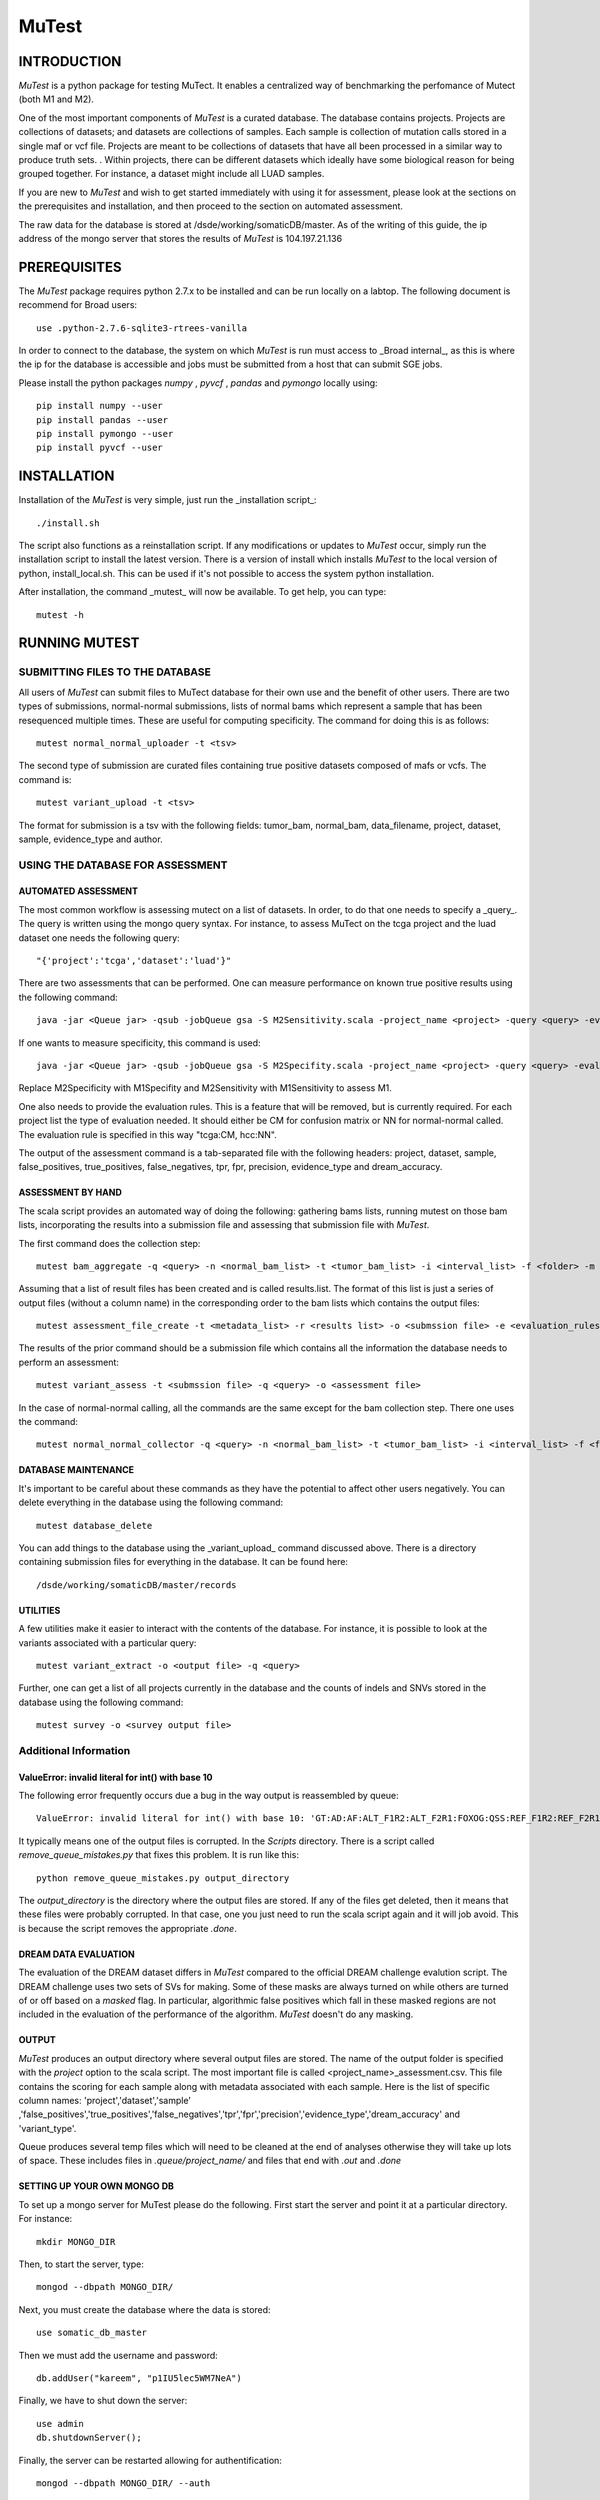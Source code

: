 ======
MuTest
======

INTRODUCTION
============

*MuTest* is a python package for testing MuTect. It enables a centralized way of benchmarking the perfomance of Mutect (both M1 and M2).

One of the most important components of *MuTest* is a curated database. The database contains projects. Projects are collections of datasets; and datasets are collections of samples. Each sample is  collection of mutation calls stored in a single maf or vcf file.  Projects are meant to be collections of datasets that have all been processed in a similar way to produce truth sets.  . Within projects, there can be different datasets which ideally have some biological reason for being grouped together. For instance, a dataset might include all LUAD samples.

If you are new to *MuTest* and wish to get started immediately with using it for assessment, please look at the sections on the prerequisites and installation, and then proceed to the section on automated assessment.

The raw data for the database is stored at /dsde/working/somaticDB/master.  As of the writing of this guide, the ip address of the mongo server that stores the results of *MuTest* is 104.197.21.136

PREREQUISITES
=============

The *MuTest* package requires python 2.7.x to be installed and can be run locally on a labtop.
The following document is recommend for Broad users::

    use .python-2.7.6-sqlite3-rtrees-vanilla

In order to connect to the database, the system on which *MuTest* is run must access to _Broad internal_, as this is where the ip for the database is accessible and jobs must be submitted from a host that can submit SGE jobs.

Please install the python packages *numpy* , *pyvcf* , *pandas* and *pymongo* locally using::

    pip install numpy --user
    pip install pandas --user
    pip install pymongo --user
    pip install pyvcf --user

INSTALLATION
============

Installation of the *MuTest* is very simple, just run the _installation script_::

    ./install.sh

The script also functions as a reinstallation script. If any modifications or updates to *MuTest* occur, simply run the installation script to install the latest version.  There is a version of install which installs *MuTest* to the local version of python, install_local.sh. This can be used if it's not possible to access the system python installation.

After installation, the command _mutest_ will now be available. To get help, you can type::

    mutest -h

RUNNING MUTEST
==============

SUBMITTING FILES TO THE DATABASE
--------------------------------

All users of *MuTest* can submit files to MuTect database for their own use and the benefit of other users. There are two types of submissions, normal-normal submissions, lists of normal bams which represent a sample that has been resequenced multiple times. These are useful for computing specificity. The command for doing this is as follows::

    mutest normal_normal_uploader -t <tsv>

The second type of submission are curated files containing true positive datasets composed of mafs or vcfs. The command is::

    mutest variant_upload -t <tsv>

The format for submission is a tsv with the following fields: tumor_bam, normal_bam, data_filename, project, dataset, sample, evidence_type and author.


USING THE DATABASE FOR ASSESSMENT
---------------------------------

AUTOMATED ASSESSMENT
~~~~~~~~~~~~~~~~~~~~

The most common workflow is assessing mutect on a list of datasets. In order, to do that one needs to specify a _query_. The query is written using the mongo query syntax.  For instance, to assess MuTect on the tcga project and the luad dataset one needs the following query::

    "{'project':'tcga','dataset':'luad'}"

There are two assessments that can be performed. One can measure performance on known true positive results using the following command::

    java -jar <Queue jar> -qsub -jobQueue gsa -S M2Sensitivity.scala -project_name <project> -query <query> -evaluation_rules <evaluation rules> -sc <scatter number> -pd <padding> -run

If one wants to measure specificity, this command is used::

    java -jar <Queue jar> -qsub -jobQueue gsa -S M2Specifity.scala -project_name <project> -query <query> -evaluation_rules <evaluation rules> -sc <scatter number> -pd <padding> -run

Replace M2Specificity with M1Specifity and M2Sensitivity with M1Sensitivity to assess M1.

One also needs to provide the evaluation rules. This is a feature that will be removed, but is currently required.  For each project list the type of evaluation needed. It should either be CM for confusion matrix or NN for normal-normal called.  The evaluation rule is specified in this way "tcga:CM, hcc:NN".

The output of the assessment command is a tab-separated file with the following headers: project, dataset, sample, false_positives, true_positives, false_negatives, tpr, fpr, precision, evidence_type and dream_accuracy.

ASSESSMENT BY HAND
~~~~~~~~~~~~~~~~~~

The scala script provides an automated way of doing the following: gathering bams lists, running mutest on those bam lists, incorporating the results into a submission file and assessing that submission file with *MuTest*.

The first command does the collection step::

    mutest bam_aggregate -q <query> -n <normal_bam_list> -t <tumor_bam_list> -i <interval_list> -f <folder> -m <metadata_list>

Assuming that a list of result files has been created and is called results.list. The format of this list is just a series of output files (without a column name) in the corresponding order to the bam lists which contains the output files::

    mutest assessment_file_create -t <metadata_list> -r <results list> -o <submssion file> -e <evaluation_rules>

The results of the prior command should be a submission file which contains all the information the database needs to perform an assessment::

    mutest variant_assess -t <submssion file> -q <query> -o <assessment file>

In the case of normal-normal calling, all the commands are the same except for the bam collection step. There one uses the command::

    mutest normal_normal_collector -q <query> -n <normal_bam_list> -t <tumor_bam_list> -i <interval_list> -f <folder> -m <metadata_list>

DATABASE MAINTENANCE
~~~~~~~~~~~~~~~~~~~~

It's important to be careful about these commands as they have the potential to affect other users negatively.  You can delete everything in the database using the following command::

    mutest database_delete

You can add things to the database using the _variant_upload_ command discussed above. There is a directory containing submission files for everything in the database. It can be found here::

    /dsde/working/somaticDB/master/records


UTILITIES
~~~~~~~~~

A few utilities make it easier to interact with the contents of the database. For instance, it is possible to look at the variants associated with a particular query::

	mutest variant_extract -o <output file> -q <query>

Further, one can get a list of all projects currently in the database and the counts of indels and SNVs stored in the database using the following command::

	mutest survey -o <survey output file>


Additional Information
----------------------


ValueError: invalid literal for int() with base 10
~~~~~~~~~~~~~~~~~~~~~~~~~~~~~~~~~~~~~~~~~~~~~~~~~~

The following error frequently occurs due a bug in the way output is  reassembled by queue::

    ValueError: invalid literal for int() with base 10: 'GT:AD:AF:ALT_F1R2:ALT_F2R1:FOXOG:QSS:REF_F1R2:REF_F2R1'


It typically means one of the output files is corrupted. In the *Scripts* directory. There is a script called *remove_queue_mistakes.py* that fixes this problem. It is run like this::

    python remove_queue_mistakes.py output_directory

The *output_directory* is the directory where the output files are stored. If any of the files get deleted, then it means that these files were probably corrupted. In that case, one you just need to run the scala script again and it will job avoid.  This is because the script removes the appropriate *.done*.


DREAM DATA EVALUATION
~~~~~~~~~~~~~~~~~~~~~

The evaluation of the DREAM dataset differs in *MuTest* compared to the official DREAM challenge evalution script. The DREAM challenge uses two sets of SVs for making. Some of these masks are always turned on while others are turned of or off based on a *masked* flag. In particular, algorithmic false positives which fall in these masked regions are not included in the evaluation of the performance of the algorithm. *MuTest* doesn't do any masking.

OUTPUT
~~~~~~

*MuTest* produces an output directory where several output files are stored. The name of the output folder is specified with the *project* option to the scala script. The most important file is called <project_name>_assessment.csv. This file contains the scoring for each sample along with metadata associated with each sample. Here is the list of specific column names: 'project','dataset','sample' ,'false_positives','true_positives','false_negatives','tpr','fpr','precision','evidence_type','dream_accuracy' and 'variant_type'.

Queue produces several temp files which will need to be cleaned at the end of analyses otherwise they will take up lots of space. These includes files in *.queue/project_name/* and files that end with *.out* and *.done*

SETTING UP YOUR OWN MONGO DB
~~~~~~~~~~~~~~~~~~~~~~~~~~~~

To set up a mongo server for MuTest please do the following.  First start the server and point it at a particular directory. For instance::

    mkdir MONGO_DIR

Then, to start the server, type::

    mongod --dbpath MONGO_DIR/

Next, you must create the database where the data is stored::

    use somatic_db_master

Then we must add the username and password::

    db.addUser("kareem", "p1IU5lec5WM7NeA")

Finally, we have to shut down the server::

    use admin
    db.shutdownServer();

Finally, the server can be restarted allowing for authentification::

    mongod --dbpath MONGO_DIR/ --auth

The server should now be ready for general use.